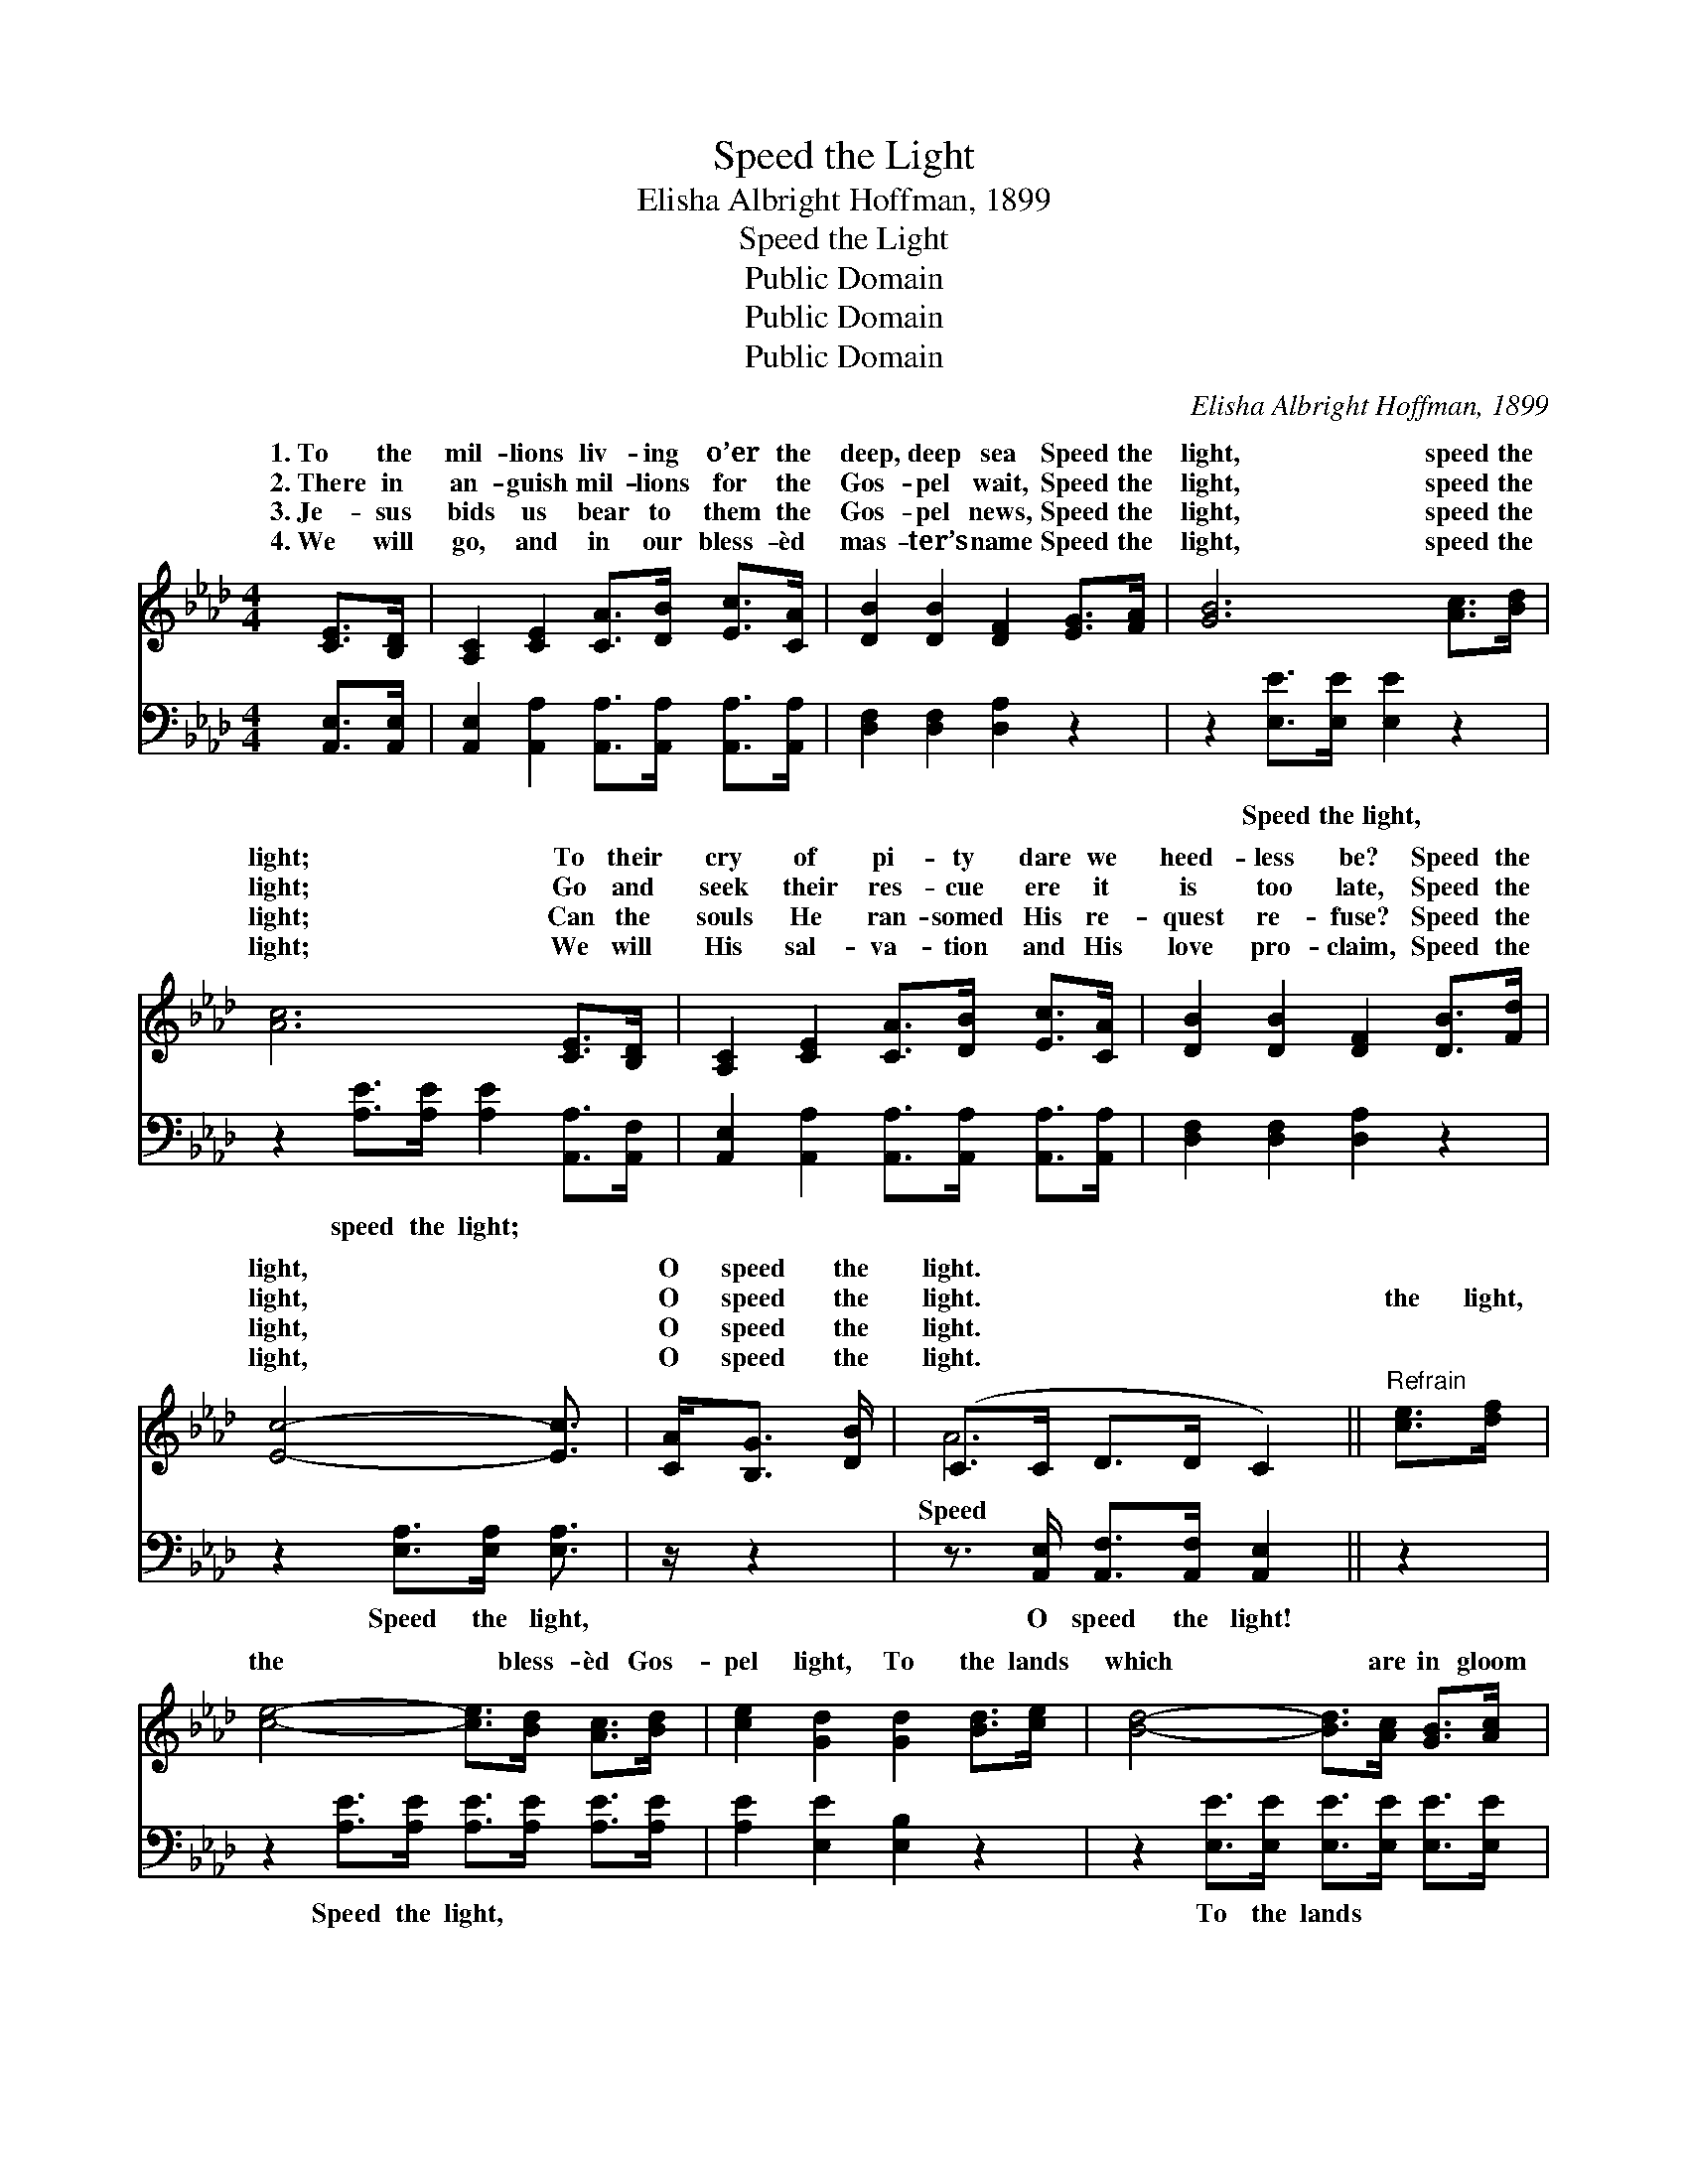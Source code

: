 X:1
T:Speed the Light
T:Elisha Albright Hoffman, 1899
T:Speed the Light
T:Public Domain
T:Public Domain
T:Public Domain
C:Elisha Albright Hoffman, 1899
Z:Public Domain
%%score ( 1 2 ) 3
L:1/8
M:4/4
K:Ab
V:1 treble 
V:2 treble 
V:3 bass 
V:1
 [CE]>[B,D] | [A,C]2 [CE]2 [CA]>[DB] [Ec]>[CA] | [DB]2 [DB]2 [DF]2 [EG]>[FA] | [GB]6 [Ac]>[Bd] | %4
w: 1.~To the|mil- lions liv- ing o’er the|deep, deep sea Speed the|light, speed the|
w: 2.~There in|an- guish mil- lions for the|Gos- pel wait, Speed the|light, speed the|
w: 3.~Je- sus|bids us bear to them the|Gos- pel news, Speed the|light, speed the|
w: 4.~We will|go, and in our bless- èd|mas- ter’s name Speed the|light, speed the|
 [Ac]6 [CE]>[B,D] | [A,C]2 [CE]2 [CA]>[DB] [Ec]>[CA] | [DB]2 [DB]2 [DF]2 [DB]>[Fd] | %7
w: light; To their|cry of pi- ty dare we|heed- less be? Speed the|
w: light; Go and|seek their res- cue ere it|is too late, Speed the|
w: light; Can the|souls He ran- somed His re-|quest re- fuse? Speed the|
w: light; We will|His sal- va- tion and His|love pro- claim, Speed the|
 [Ec]4- [Ec]3/2 | [CA]<[B,G] [DB]/ | (C>C D>D C2) ||"^Refrain" [ce]>[df] | %11
w: light, *|O speed the|light. * * * *||
w: light, *|O speed the|light. * * * *|the light,|
w: light, *|O speed the|light. * * * *||
w: light, *|O speed the|light. * * * *||
 [ce]4- [ce]>[Bd] [Ac]>[Bd] | [ce]2 [Gd]2 [Gd]2 [Bd]>[ce] | [Bd]4- [Bd]>[Ac] [GB]>[Ac] | %14
w: |||
w: the * bless- èd Gos-|pel light, To the lands|which * are in gloom|
w: |||
w: |||
 [Ad]2 [Ac]2 [Ac]2 [CA]>[DB] | [Ec]4- [Ec]>[EA] [FB]>[FA] | [EG]2 [DF]2 [DF]2 [DB]>[Fd] | %17
w: |||
w: and night; Souls are wait-|ing, * and the fields|are white, Speed the light,|
w: |||
w: |||
 [Ec]4- [Ec]>[CA] [B,G]>[DB] | (C>C D>D C2) |] %19
w: ||
w: O * speed the light.||
w: ||
w: ||
V:2
 x2 | x8 | x8 | x8 | x8 | x8 | x8 | x11/2 | x5/2 | A6 || x2 | x8 | x8 | x8 | x8 | x8 | x8 | x8 | %18
w: ||||||||||||||||||
w: |||||||||Speed|||||||||
 A6 |] %19
w: |
w: |
V:3
 [A,,E,]>[A,,E,] | [A,,E,]2 [A,,A,]2 [A,,A,]>[A,,A,] [A,,A,]>[A,,A,] | [D,F,]2 [D,F,]2 [D,A,]2 z2 | %3
w: ~ ~|~ ~ ~ ~ ~ ~|~ ~ ~|
 z2 [E,E]>[E,E] [E,E]2 z2 | z2 [A,E]>[A,E] [A,E]2 [A,,A,]>[A,,F,] | %5
w: Speed the light,|speed the light; ~ ~|
 [A,,E,]2 [A,,A,]2 [A,,A,]>[A,,A,] [A,,A,]>[A,,A,] | [D,F,]2 [D,F,]2 [D,A,]2 z2 | %7
w: ~ ~ ~ ~ ~ ~|~ ~ ~|
 z2 [E,A,]>[E,A,] [E,A,]3/2 | z/ z2 | z3/2 [A,,E,]/ [A,,F,]>[A,,F,] [A,,E,]2 || z2 | %11
w: Speed the light,||O speed the light!||
 z2 [A,E]>[A,E] [A,E]>[A,E] [A,E]>[A,E] | [A,E]2 [E,E]2 [E,B,]2 z2 | %13
w: Speed the light, ~ ~ ~|~ ~ ~|
 z2 [E,E]>[E,E] [E,E]>[E,E] [E,E]>[E,E] | [A,E]2 [A,E]2 [A,E]2 z2 | %15
w: To the lands ~ ~ ~|~ ~ ~|
 z2 [A,,A,]>[A,,A,] [A,,A,]>[C,A,] [D,A,]>[D,A,] | [D,A,]2 [D,A,]2 [D,A,]2 z2 | %17
w: Souls are wait- ing ~ ~|~ ~ ~|
 z2 [E,A,]>[E,A,] [E,A,]3/2 z/ z2 | z3/2 [A,,E,]/ [A,,F,]>[A,,F,] [A,,E,]2 |] %19
w: Speed the light!|O speed the light!|


